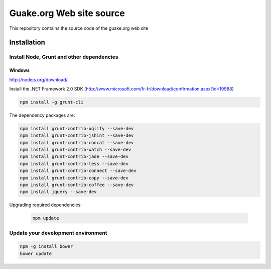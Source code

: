=========================
Guake.org Web site source
=========================


This repository contains the source code of the guake.org web site

Installation
============

Install Node, Grunt and other dependencies
******************************************

Windows
-------

http://nodejs.org/download/

Install the .NET Framework 2.0 SDK
(http://www.microsoft.com/fr-fr/download/confirmation.aspx?id=19988)

.. code-block:: bash

    npm install -g grunt-cli

The dependency packages are:

.. code-block:: bash

    npm install grunt-contrib-uglify --save-dev
    npm install grunt-contrib-jshint --save-dev
    npm install grunt-contrib-concat --save-dev
    npm install grunt-contrib-watch --save-dev
    npm install grunt-contrib-jade --save-dev
    npm install grunt-contrib-less --save-dev
    npm install grunt-contrib-connect --save-dev
    npm install grunt-contrib-copy --save-dev
    npm install grunt-contrib-coffee --save-dev
    npm install jquery --save-dev

Upgrading required dependencies:

    .. code-block:: bash

        npm update

Update your development environment
***********************************

.. code-block:: bash

    npm -g install bower
    bower update

